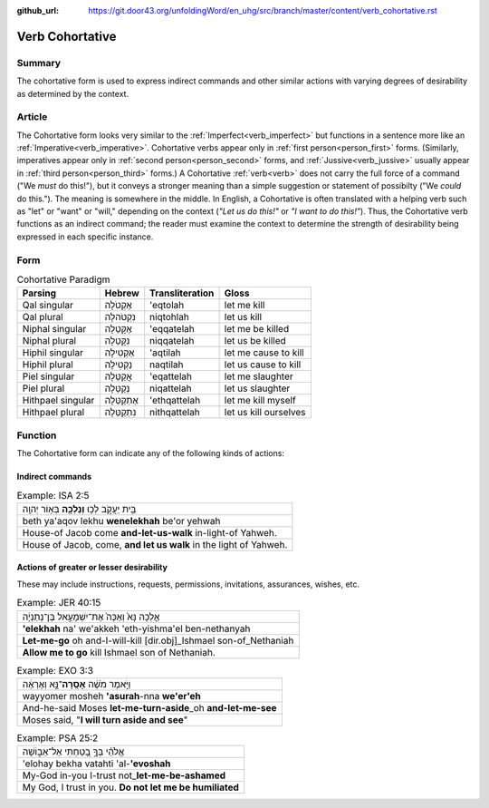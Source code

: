 :github_url: https://git.door43.org/unfoldingWord/en_uhg/src/branch/master/content/verb_cohortative.rst

.. _verb_cohortative:

Verb Cohortative
================

Summary
-------

The cohortative form is used to express indirect commands and other
similar actions with varying degrees of desirability as determined by
the context.

Article
-------

The Cohortative form looks very similar to the :ref:`Imperfect<verb_imperfect>`
but functions in a sentence more like an
:ref:`Imperative<verb_imperative>`.
Cohortative verbs appear only in :ref:`first person<person_first>`
forms. (Similarly, imperatives appear only in :ref:`second person<person_second>`
forms, and
:ref:`Jussive<verb_jussive>`
usually appear in :ref:`third person<person_third>`
forms.) A Cohortative
:ref:`verb<verb>`
does not carry the full force of a command ("We *must* do this!"), but
it conveys a stronger meaning than a simple suggestion or statement of
possibilty ("We *could* do this."). The meaning is somewhere in the
middle. In English, a Cohortative is often translated with a helping
verb such as "let" or "want" or "will," depending on the context (*"Let
us do this!"* or *"I want to do this!"*). Thus, the Cohortative verb
functions as an indirect command; the reader must examine the context to
determine the strength of desirability being expressed in each specific
instance.

Form
----

.. csv-table:: Cohortative Paradigm
  :header-rows: 1

  Parsing,Hebrew,Transliteration,Gloss
  Qal singular,אֶקְטֹלָה,'eqtolah,let me kill
  Qal plural,נִקְטֹהלָה,niqtohlah,let us kill
  Niphal singular,אֶקָּטֵלָה,'eqqatelah,let me be killed
  Niphal plural,נִקָּטֵלָה,niqqatelah,let us be killed
  Hiphil singular,אַקְטִילָה,'aqtilah,let me cause to kill
  Hiphil plural,נַקְטִילָה,naqtilah,let us cause to kill
  Piel singular,אֲקַטֵּלָה,'eqattelah,let me slaughter
  Piel plural,נְקַטֵּלָה,niqattelah,let us slaughter
  Hithpael singular,אֶתְקַטֵּלָה,'ethqattelah,let me kill myself
  Hithpael plural,נִתְקַטֵּלָה,nithqattelah,let us kill ourselves

Function
--------

The Cohortative form can indicate any of the following kinds of actions:

Indirect commands
^^^^^^^^^^^^^^^^^

.. csv-table:: Example: ISA 2:5

  בֵּ֖ית יַעֲקֹ֑ב לְכ֥וּ **וְנֵלְכָ֖ה** בְּא֥וֹר יְהוָֽה
  beth ya'aqov lekhu **wenelekhah** be'or yehwah
  House-of Jacob come **and-let-us-walk** in-light-of Yahweh.
  "House of Jacob, come, **and let us walk** in the light of Yahweh."

Actions of greater or lesser desirability
^^^^^^^^^^^^^^^^^^^^^^^^^^^^^^^^^^^^^^^^^

These may include instructions, requests, permissions, invitations,
assurances, wishes, etc.

.. csv-table:: Example: JER 40:15

  אֵ֤לְכָה נָּא֙ וְאַכֶּה֙ אֶת־יִשְׁמָעֵ֣אל בֶּן־נְתַנְיָ֔ה
  **'elekhah** na' we'akkeh 'eth-yishma'el ben-nethanyah
  **Let-me-go** oh and-I-will-kill [dir.obj]\_Ishmael son-of\_Nethaniah
  **Allow me to go** kill Ishmael son of Nethaniah.

.. csv-table:: Example: EXO 3:3

  וַיֹּ֣אמֶר מֹשֶׁ֔ה **אָסֻֽרָה**\ ־נָּ֣א וְאֶרְאֶ֔ה
  wayyomer mosheh **'asurah**-nna **we'er'eh**
  And-he-said Moses **let-me-turn-aside**\ \_oh **and-let-me-see**
  "Moses said, ""**I will turn aside and see**"""

.. csv-table:: Example: PSA 25:2

  אֱלֹהַ֗י בְּךָ֣ בָ֭טַחְתִּי אַל־אֵב֑וֹשָׁה
  'elohay bekha vatahti 'al-**'evoshah**
  My-God in-you I-trust not\_\ **let-me-be-ashamed**
  "My God, I trust in you. **Do not let me be humiliated**"
